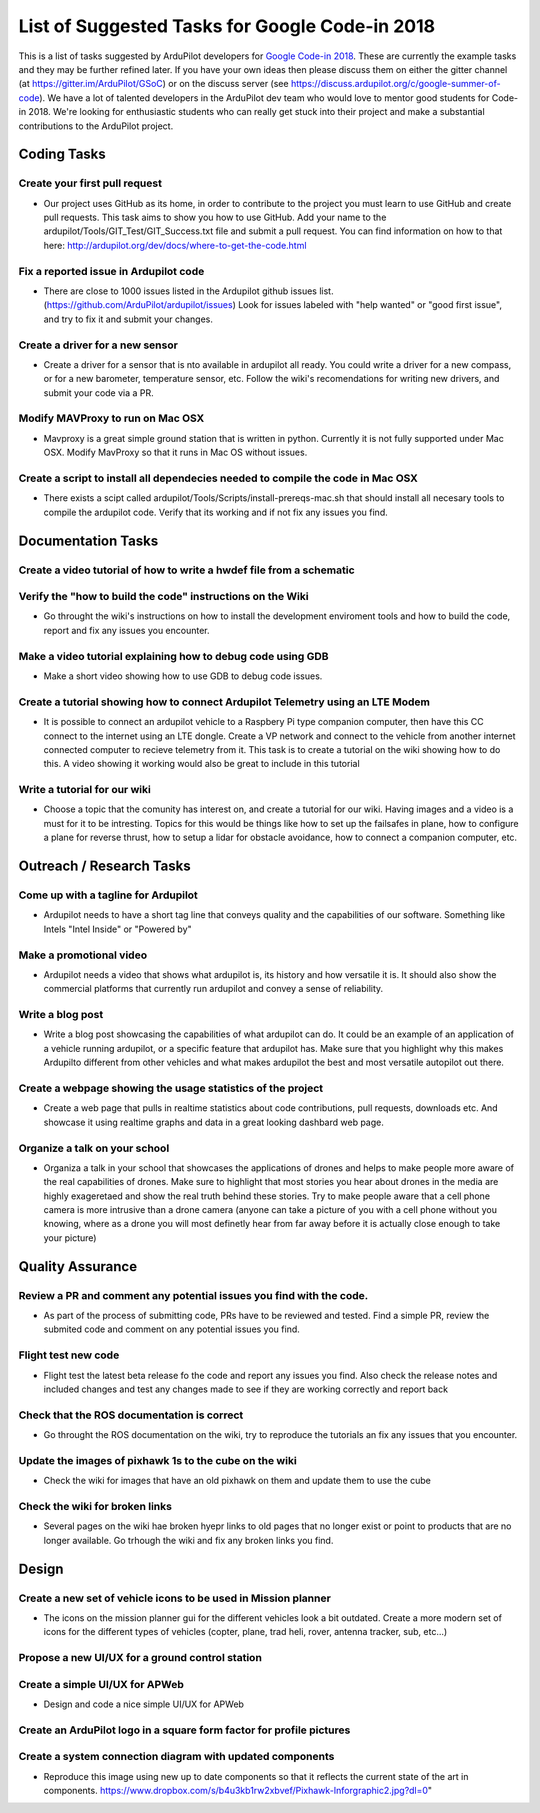 .. _google-code-in-task-list:
    
===============================================
List of Suggested Tasks for Google Code-in 2018
===============================================

This is a list of tasks suggested by ArduPilot developers for `Google Code-in 2018 <https://codein.withgoogle.com/>`__. These are currently the example tasks and they may be further refined later. If you have your own ideas then please discuss them on either the gitter channel (at https://gitter.im/ArduPilot/GSoC) or on the discuss server (see https://discuss.ardupilot.org/c/google-summer-of-code). 
We have a lot of talented developers in the ArduPilot dev team who would love to mentor good students for Code-in 2018. We're looking for enthusiastic students who can really get stuck into their project and make a substantial contributions to the ArduPilot project.

Coding Tasks
============

Create your first pull request
------------------------------
- Our project uses GitHub as its home, in order to contribute to the project you must learn to use GitHub and create pull requests. This task aims to show you how to use GitHub. Add your name to the ardupilot/Tools/GIT_Test/GIT_Success.txt file and submit a pull request. You can find information on how to that here: http://ardupilot.org/dev/docs/where-to-get-the-code.html

Fix a reported issue in Ardupilot code
--------------------------------------
- There are close to 1000 issues listed in the Ardupilot github issues list. (https://github.com/ArduPilot/ardupilot/issues) Look for issues labeled with "help wanted" or "good first issue", and try to fix it and submit your changes.

Create a driver for a new sensor
--------------------------------
- Create a driver for a sensor that is nto available in ardupilot all ready. You could write a driver for a new compass, or for a new barometer, temperature sensor, etc. Follow the wiki's recomendations for writing new drivers, and submit your code via a PR.

Modify MAVProxy to run on Mac OSX
---------------------------------
- Mavproxy is a great simple ground station that is written in python. Currently it is not fully supported under Mac OSX. Modify MavProxy so that it runs in Mac OS without issues. 

Create a script to install all dependecies needed to compile the code in Mac OSX
--------------------------------------------------------------------------------
- There exists a scipt called ardupilot/Tools/Scripts/install-prereqs-mac.sh that should install all necesary tools to compile the ardupilot code. Verify that its working and if not fix any issues you find.

Documentation Tasks
===================

Create a video tutorial of how to write a hwdef file from a schematic
---------------------------------------------------------------------

Verify the "how to build the code" instructions on the Wiki
-----------------------------------------------------------
- Go throught the wiki's instructions on how to install the development enviroment tools and how to build the code, report and fix any issues you encounter.

Make a video tutorial explaining how to debug code using GDB
------------------------------------------------------------
- Make a short video showing how to use GDB to debug code issues.

Create a tutorial showing how to connect Ardupilot Telemetry using an LTE Modem
-------------------------------------------------------------------------------
- It is possible to connect an ardupilot vehicle to a Raspbery Pi type companion computer, then have this CC connect to the internet using an LTE dongle. Create a VP network and connect to the vehicle from another internet connected computer to recieve telemetry from it. This task is to create a tutorial on the wiki showing how to do this. A video showing it working would also be great to include in this tutorial

Write a tutorial for our wiki
-----------------------------
- Choose a topic that the comunity has interest on, and create a tutorial for our wiki. Having images and a video is a must for it to be intresting. Topics for this would be things like how to set up the failsafes in plane, how to configure a plane for reverse thrust, how to setup a lidar for obstacle avoidance, how to connect a companion computer, etc.

Outreach / Research Tasks
=========================

Come up with a tagline for Ardupilot
------------------------------------
- Ardupilot needs to have a short tag line that conveys quality and the capabilities of our software. Something like Intels "Intel Inside" or "Powered by"

Make a promotional video
------------------------
- Ardupilot needs a video that shows what ardupilot is, its history and how versatile it is. It should also show the commercial platforms that currently run ardupilot and convey a sense of reliability.

Write a blog post
-----------------
- Write a blog post showcasing the capabilities of what ardupilot can do. It could be an example of an application of a vehicle running ardupilot, or a specific feature that ardupilot has. Make sure that you highlight why this makes Ardupilto different from other vehicles and what makes ardupilot the best and most versatile autopilot out there.

Create a webpage showing the usage statistics of the project
------------------------------------------------------------
- Create a web page that pulls in realtime statistics about code contributions, pull requests, downloads etc. And showcase it using realtime graphs and data in a great looking dashbard web page.

Organize a talk on your school
------------------------------
- Organiza a talk in your school that showcases the applications of drones and helps to make people more aware of the real capabilities of drones. Make sure to highlight that most stories you hear about drones in the media are highly exageretaed and show the real truth behind these stories. Try to make people aware that a cell phone camera is more intrusive than a drone camera (anyone can take a picture of you with a cell phone without you knowing, where as a drone you will most definetly hear from far away before it is actually close enough to take your picture)

Quality Assurance
=================

Review a PR and comment any potential issues you find with the code.
--------------------------------------------------------------------
- As part of the process of submitting code, PRs have to be reviewed and tested. Find a simple PR, review the submited code and comment on any potential issues you find.

Flight test new code
--------------------
- Flight test the latest beta release fo the code and report any issues you find. Also check the release notes and included changes and test any changes made to see if they are working correctly and report back

Check that the ROS documentation is correct
-------------------------------------------
- Go throught the ROS documentation on the wiki, try to reproduce the tutorials an fix any issues that you encounter. 

Update the images of pixhawk 1s to the cube on the wiki
-------------------------------------------------------
- Check the wiki for images that have an old pixhawk on them and update them to use the cube

Check the wiki for broken links
-------------------------------
- Several pages on the wiki hae broken hyepr links to old pages that no longer exist or point to products that are no longer available. Go trhough the wiki and fix any broken links you find.

Design
======

Create a new set of vehicle icons to be used in Mission planner
---------------------------------------------------------------
- The icons on the mission planner gui for the different vehicles look a bit outdated. Create a more modern set of icons for the different types of vehicles (copter, plane, trad heli, rover, antenna tracker, sub, etc...)

Propose a new UI/UX for a ground control station
------------------------------------------------


Create a simple UI/UX for APWeb
-------------------------------
- Design and code a nice simple UI/UX for APWeb

Create an ArduPilot logo in a square form factor for profile pictures
---------------------------------------------------------------------


Create a system connection diagram with updated components
----------------------------------------------------------
- Reproduce this image using new up to date components so that it reflects the current state of the art in components. https://www.dropbox.com/s/b4u3kb1rw2xbvef/Pixhawk-Inforgraphic2.jpg?dl=0"


